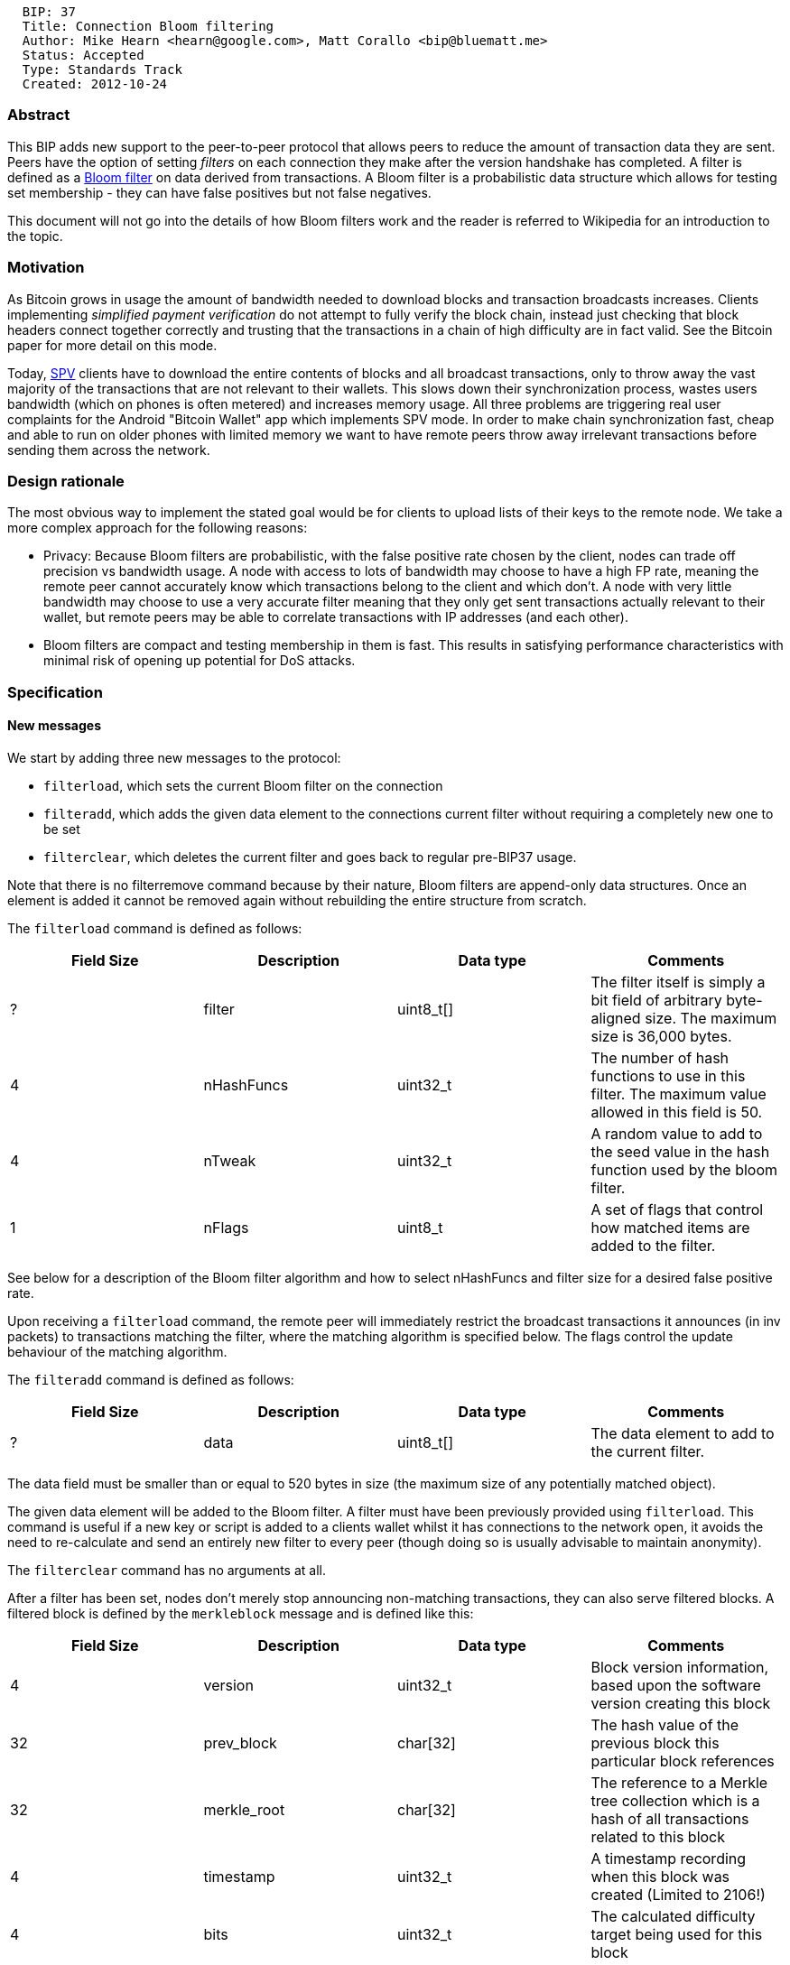 -----------------------------------------------------------------------
  BIP: 37
  Title: Connection Bloom filtering
  Author: Mike Hearn <hearn@google.com>, Matt Corallo <bip@bluematt.me>
  Status: Accepted
  Type: Standards Track
  Created: 2012-10-24
-----------------------------------------------------------------------

[[abstract]]
Abstract
~~~~~~~~

This BIP adds new support to the peer-to-peer protocol that allows peers
to reduce the amount of transaction data they are sent. Peers have the
option of setting _filters_ on each connection they make after the
version handshake has completed. A filter is defined as a
http://en.wikipedia.org/wiki/Bloom_filter[Bloom filter] on data derived
from transactions. A Bloom filter is a probabilistic data structure
which allows for testing set membership - they can have false positives
but not false negatives.

This document will not go into the details of how Bloom filters work and
the reader is referred to Wikipedia for an introduction to the topic.

[[motivation]]
Motivation
~~~~~~~~~~

As Bitcoin grows in usage the amount of bandwidth needed to download
blocks and transaction broadcasts increases. Clients implementing
_simplified payment verification_ do not attempt to fully verify the
block chain, instead just checking that block headers connect together
correctly and trusting that the transactions in a chain of high
difficulty are in fact valid. See the Bitcoin paper for more detail on
this mode.

Today, link:Simplified_Payment_Verification[SPV] clients have to
download the entire contents of blocks and all broadcast transactions,
only to throw away the vast majority of the transactions that are not
relevant to their wallets. This slows down their synchronization
process, wastes users bandwidth (which on phones is often metered) and
increases memory usage. All three problems are triggering real user
complaints for the Android "Bitcoin Wallet" app which implements SPV
mode. In order to make chain synchronization fast, cheap and able to run
on older phones with limited memory we want to have remote peers throw
away irrelevant transactions before sending them across the network.

[[design-rationale]]
Design rationale
~~~~~~~~~~~~~~~~

The most obvious way to implement the stated goal would be for clients
to upload lists of their keys to the remote node. We take a more complex
approach for the following reasons:

* Privacy: Because Bloom filters are probabilistic, with the false
positive rate chosen by the client, nodes can trade off precision vs
bandwidth usage. A node with access to lots of bandwidth may choose to
have a high FP rate, meaning the remote peer cannot accurately know
which transactions belong to the client and which don't. A node with
very little bandwidth may choose to use a very accurate filter meaning
that they only get sent transactions actually relevant to their wallet,
but remote peers may be able to correlate transactions with IP addresses
(and each other).
* Bloom filters are compact and testing membership in them is fast. This
results in satisfying performance characteristics with minimal risk of
opening up potential for DoS attacks.

[[specification]]
Specification
~~~~~~~~~~~~~

[[new-messages]]
New messages
^^^^^^^^^^^^

We start by adding three new messages to the protocol:

* `filterload`, which sets the current Bloom filter on the connection
* `filteradd`, which adds the given data element to the connections
current filter without requiring a completely new one to be set
* `filterclear`, which deletes the current filter and goes back to
regular pre-BIP37 usage.

Note that there is no filterremove command because by their nature,
Bloom filters are append-only data structures. Once an element is added
it cannot be removed again without rebuilding the entire structure from
scratch.

The `filterload` command is defined as follows:

[cols=",,,",options="header",]
|=======================================================================
|Field Size |Description |Data type |Comments
|? |filter |uint8_t[] |The filter itself is simply a bit field of
arbitrary byte-aligned size. The maximum size is 36,000 bytes.

|4 |nHashFuncs |uint32_t |The number of hash functions to use in this
filter. The maximum value allowed in this field is 50.

|4 |nTweak |uint32_t |A random value to add to the seed value in the
hash function used by the bloom filter.

|1 |nFlags |uint8_t |A set of flags that control how matched items are
added to the filter.
|=======================================================================

See below for a description of the Bloom filter algorithm and how to
select nHashFuncs and filter size for a desired false positive rate.

Upon receiving a `filterload` command, the remote peer will immediately
restrict the broadcast transactions it announces (in inv packets) to
transactions matching the filter, where the matching algorithm is
specified below. The flags control the update behaviour of the matching
algorithm.

The `filteradd` command is defined as follows:

[cols=",,,",options="header",]
|==================================================================
|Field Size |Description |Data type |Comments
|? |data |uint8_t[] |The data element to add to the current filter.
|==================================================================

The data field must be smaller than or equal to 520 bytes in size (the
maximum size of any potentially matched object).

The given data element will be added to the Bloom filter. A filter must
have been previously provided using `filterload`. This command is useful
if a new key or script is added to a clients wallet whilst it has
connections to the network open, it avoids the need to re-calculate and
send an entirely new filter to every peer (though doing so is usually
advisable to maintain anonymity).

The `filterclear` command has no arguments at all.

After a filter has been set, nodes don't merely stop announcing
non-matching transactions, they can also serve filtered blocks. A
filtered block is defined by the `merkleblock` message and is defined
like this:

[cols=",,,",options="header",]
|=======================================================================
|Field Size |Description |Data type |Comments
|4 |version |uint32_t |Block version information, based upon the
software version creating this block

|32 |prev_block |char[32] |The hash value of the previous block this
particular block references

|32 |merkle_root |char[32] |The reference to a Merkle tree collection
which is a hash of all transactions related to this block

|4 |timestamp |uint32_t |A timestamp recording when this block was
created (Limited to 2106!)

|4 |bits |uint32_t |The calculated difficulty target being used for this
block

|4 |nonce |uint32_t |The nonce used to generate this block… to allow
variations of the header and compute different hashes

|4 |total_transactions |uint32_t |Number of transactions in the block
(including unmatched ones)

|? |hashes |uint256[] |hashes in depth-first order (including standard
varint size prefix)

|? |flags |byte[] |flag bits, packed per 8 in a byte, least significant
bit first (including standard varint size prefix)
|=======================================================================

See below for the format of the partial merkle tree hashes and flags.

Thus, a `merkleblock` message is a block header, plus a part of a merkle
tree which can be used to extract identifying information for
transactions that matched the filter and prove that the matching
transaction data really did appear in the solved block. Clients can use
this data to be sure that the remote node is not feeding them fake
transactions that never appeared in a real block, although lying through
omission is still possible.

[[extensions-to-existing-messages]]
Extensions to existing messages
^^^^^^^^^^^^^^^^^^^^^^^^^^^^^^^

The `version` command is extended with a new field:

[cols=",,,",options="header",]
|=======================================================================
|Field Size |Description |Data type |Comments
|1 byte |fRelay |bool |If false then broadcast transactions will not be
announced until a filter\{load,add,clear} command is received. If
missing or true, no change in protocol behaviour occurs.
|=======================================================================

SPV clients that wish to use Bloom filtering would normally set fRelay
to false in the version message, then set a filter based on their wallet
(or a subset of it, if they are overlapping different peers). Being able
to opt-out of inv messages until the filter is set prevents a client
being flooded with traffic in the brief window of time between finishing
version handshaking and setting the filter.

The `getdata` command is extended to allow a new type in the `inv`
submessage. The type field can now be `MSG_FILTERED_BLOCK (== 3)` rather
than `MSG_BLOCK`. If no filter has been set on the connection, a request
for filtered blocks is ignored. If a filter has been set, a
`merkleblock` message is returned for the requested block hash. In
addition, because a `merkleblock` message contains only a list of
transaction hashes, transactions matching the filter should also be sent
in separate tx messages after the merkleblock is sent. This avoids a
slow roundtrip that would otherwise be required (receive hashes, didn't
see some of these transactions yet, ask for them). Note that because
there is currently no way to request transactions which are already in a
block from a node (aside from requesting the full block), the set of
matching transactions that the requesting node hasn't either received or
announced with an inv must be sent and any additional transactions which
match the filter may also be sent. This allows for clients (such as the
reference client) to limit the number of invs it must remember a given
node to have announced while still providing nodes with, at a minimum,
all the transactions it needs.

[[filter-matching-algorithm]]
Filter matching algorithm
^^^^^^^^^^^^^^^^^^^^^^^^^

The filter can be tested against arbitrary pieces of data, to see if
that data was inserted by the client. Therefore the question arises of
what pieces of data should be inserted/tested.

To determine if a transaction matches the filter, the following
algorithm is used. Once a match is found the algorithm aborts.

1.  Test the hash of the transaction itself.
2.  For each output, test each data element of the output script. This
means each hash and key in the output script is tested independently.
*Important:* if an output matches whilst testing a transaction, the node
might need to update the filter by inserting the serialized COutPoint
structure. See below for more details.
3.  For each input, test the serialized COutPoint structure.
4.  For each input, test each data element of the input script (note:
input scripts only ever contain data elements).
5.  Otherwise there is no match.

In this way addresses, keys and script hashes (for P2SH outputs) can all
be added to the filter. You can also match against classes of
transactions that are marked with well known data elements in either
inputs or outputs, for example, to implement various forms of
link:Smart property[Smart property].

The test for outpoints is there to ensure you can find transactions
spending outputs in your wallet, even though you don't know anything
about their form. As you can see, once set on a connection the filter is
*not static* and can change throughout the connections lifetime. This is
done to avoid the following race condition:

1.  A client sets a filter matching a key in their wallet. They then
start downloading the block chain. The part of the chain that the client
is missing is requested using getblocks.
2.  The first block is read from disk by the serving peer. It contains
TX 1 which sends money to the clients key. It matches the filter and is
thus sent to the client.
3.  The second block is read from disk by the serving peer. It contains
TX 2 which spends TX 1. However TX 2 does not contain any of the clients
keys and is thus not sent. The client does not know the money they
received was already spent.

By updating the bloom filter atomically in step 2 with the discovered
outpoint, the filter will match against TX 2 in step 3 and the client
will learn about all relevant transactions, despite that there is no
pause between the node processing the first and second blocks.

The nFlags field of the filter controls the nodes precise update
behaviour and is a bit field.

* `BLOOM_UPDATE_NONE (0)` means the filter is not adjusted when a match
is found.
* `BLOOM_UPDATE_ALL (1)` means if the filter matches any data element in
a scriptPubKey the outpoint is serialized and inserted into the filter.
* `BLOOM_UPDATE_P2PUBKEY_ONLY (2)` means the outpoint is inserted into
the filter only if a data element in the scriptPubKey is matched, and
that script is of the standard "pay to pubkey" or "pay to multisig"
forms.

These distinctions are useful to avoid too-rapid degradation of the
filter due to an increasing false positive rate. We can observe that a
wallet which expects to receive only payments of the standard
pay-to-address form doesn't need automatic filter updates because any
transaction that spends one of its own outputs has a predictable data
element in the input (the pubkey that hashes to the address). If a
wallet might receive pay-to-address outputs and also pay-to-pubkey or
pay-to-multisig outputs then BLOOM_UPDATE_P2PUBKEY_ONLY is appropriate,
as it avoids unnecessary expansions of the filter for the most common
types of output but still ensures correct behaviour with payments that
explicitly specify keys.

Obviously, nFlags == 1 or nFlags == 2 mean that the filter will get
dirtier as more of the chain is scanned. Clients should monitor the
observed false positive rate and periodically refresh the filter with a
clean one.

[[partial-merkle-branch-format]]
Partial Merkle branch format
^^^^^^^^^^^^^^^^^^^^^^^^^^^^

A _Merkle tree_ is a way of arranging a set of items as leaf nodes of
tree in which the interior nodes are hashes of the concatenations of
their child hashes. The root node is called the _Merkle root_. Every
Bitcoin block contains a Merkle root of the tree formed from the blocks
transactions. By providing some elements of the trees interior nodes
(called a _Merkle branch_) a proof is formed that the given transaction
was indeed in the block when it was being mined, but the size of the
proof is much smaller than the size of the original block.

[[constructing-a-partial-merkle-tree-object]]
Constructing a partial merkle tree object
+++++++++++++++++++++++++++++++++++++++++

* Traverse the merkle tree from the root down, and for each encountered
node:
** Check whether this node corresponds to a leaf node (transaction) that
is to be included OR any parent thereof:
*** If so, append a '1' bit to the flag bits
*** Otherwise, append a '0' bit.
** Check whether this node is a internal node (non-leaf) AND is the
parent of an included leaf node:
*** If so:
**** Descend into its left child node, and process the subtree beneath
it entirely (depth-first).
**** If this node has a right child node too, descend into it as well.
*** Otherwise: append this node's hash to the hash list.

[[parsing-a-partial-merkle-tree-object]]
Parsing a partial merkle tree object
++++++++++++++++++++++++++++++++++++

As the partial block message contains the number of transactions in the
entire block, the shape of the merkle tree is known before hand. Again,
traverse this tree, computing traversed node's hashes along the way:

* Read a bit from the flag bit list:
** If it is '0':
*** Read a hash from the hashes list, and return it as this node's hash.
** If it is '1' and this is a leaf node:
*** Read a hash from the hashes list, store it as a matched txid, and
return it as this node's hash.
** If it is '1' and this is an internal node:
*** Descend into its left child tree, and store its computed hash as L.
*** If this node has a right child as well:
**** Descend into its right child, and store its computed hash as R.
**** If L == R, the partial merkle tree object is invalid.
**** Return Hash(L || R).
*** If this node has no right child, return Hash(L || L).

The partial merkle tree object is only valid if:

* All hashes in the hash list were consumed and no more.
* All bits in the flag bits list were consumed (except padding to make
it into a full byte), and no more.
* The hash computed for the root node matches the block header's merkle
root.
* The block header is valid, and matches its claimed proof of work.
* In two-child nodes, the hash of the left and right branches was never
equal.

[[bloom-filter-format]]
Bloom filter format
^^^^^^^^^^^^^^^^^^^

A Bloom filter is a bit-field in which bits are set based on feeding the
data element to a set of different hash functions. The number of hash
functions used is a parameter of the filter. In Bitcoin we use version 3
of the 32-bit Murmur hash function. To get N "different" hash functions
we simply initialize the Murmur algorithm with the following formula:

`nHashNum * 0xFBA4C795 + nTweak`

i.e. if the filter is initialized with 4 hash functions and a tweak of
0x00000005, when the second function (index 1) is needed h1 would be
equal to 4221880218.

When loading a filter with the `filterload` command, there are two
parameters that can be chosen. One is the size of the filter in bytes.
The other is the number of hash functions to use. To select the
parameters you can use the following formulas:

Let N be the number of elements you wish to insert into the set and P be
the probability of a false positive, where 1.0 is "match everything" and
zero is unachievable.

The size S of the filter in bytes is given by
`(-1 / pow(log(2), 2) * N * log(P)) / 8`. Of course you must ensure it
does not go over the maximum size (36,000: selected as it represents a
filter of 20,000 items with false positive rate of < 0.1% or 10,000
items and a false positive rate of < 0.0001%).

The number of hash functions required is given by `S * 8 / N * log(2)`.

[[copyright]]
Copyright
~~~~~~~~~

This document is placed in the public domain.
